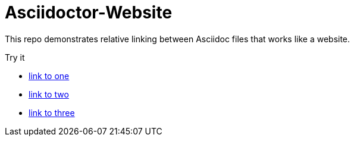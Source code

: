 = Asciidoctor-Website

This repo demonstrates relative linking between Asciidoc files that works like a website.

Try it

* link:one.adoc[link to one]
* link:twoe.adoc[link to two]
* link:three.adoc[link to three]
